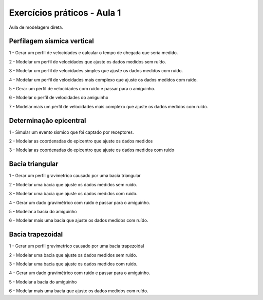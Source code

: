 ============================
Exercícios práticos - Aula 1
============================

Aula de modelagem direta.


Perfilagem sísmica vertical
---------------------------

1 - Gerar um perfil de velocidades e calcular o tempo de chegada que seria medido.

2 - Modelar um perfil de velocidades que ajuste os dados medidos sem ruído.

3 - Modelar um perfil de velocidades simples que ajuste os dados medidos com ruído.

4 - Modelar um perfil de velocidades mais complexo que ajuste os dados medidos com ruído.

5 - Gerar um perfil de velocidades com ruído e passar para o amiguinho.

6 - Modelar o perfil de velocidades do amiguinho

7 - Modelar mais um perfil de velocidades mais complexo que ajuste os dados medidos com ruído.


Determinação epicentral
------------------------

1 - Simular um evento sismico que foi captado por receptores.

2 - Modelar as coordenadas do epicentro que ajuste os dados medidos

3 - Modelar as coordenadas do epicentro que ajuste os dados medidos com ruído


Bacia triangular
----------------

1 - Gerar um perfil gravimetrico causado por uma bacia triangular

2 - Modelar uma bacia que ajuste os dados medidos sem ruido.

3 - Modelar uma bacia que ajuste os dados medidos com ruido.

4 - Gerar um dado gravimétrico com ruído e passar para o amiguinho.

5 - Modelar a bacia do amiguinho

6 - Modelar mais uma bacia que ajuste os dados medidos com ruído.


Bacia trapezoidal
------------------

1 - Gerar um perfil gravimetrico causado por uma bacia trapezoidal

2 - Modelar uma bacia que ajuste os dados medidos sem ruido.

3 - Modelar uma bacia que ajuste os dados medidos com ruido.

4 - Gerar um dado gravimétrico com ruído e passar para o amiguinho.

5 - Modelar a bacia do amiguinho

6 - Modelar mais uma bacia que ajuste os dados medidos com ruído.

